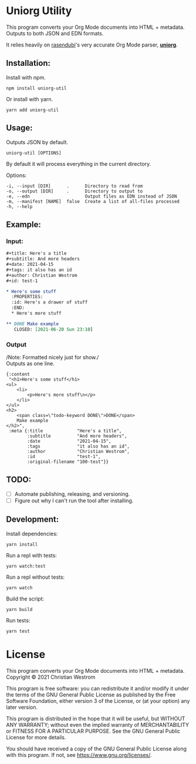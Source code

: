 * Uniorg Utility
  [[https://img.shields.io/circleci/build/gh/wildwestrom/uniorg-util/main.svg]]

This program converts your Org Mode documents into HTML + metadata.\\
Outputs to both JSON and EDN formats.

It relies heavily on [[https://github.com/rasendubi][rasendubi]]'s very accurate Org Mode parser, *[[https://github.com/rasendubi/uniorg][uniorg]]*.

** Installation:

   Install with npm.
   #+begin_src shell
   npm install uniorg-util
   #+end_src

   Or install with yarn.
   #+begin_src shell
   yarn add uniorg-util
   #+end_src

** Usage:
   Outputs JSON by default.
   #+begin_src shell
   uniorg-util [OPTIONS]
   #+end_src

   By default it will process everything in the current directory.

   Options:
   #+begin_example
     -i, --input [DIR]      .      Directory to read from
     -o, --output [DIR]     .      Directory to output to
     -e, --edn                     Output files as EDN instead of JSON
     -m, --manifest [NAME]  false  Create a list of all-files processed
     -h, --help
   #+end_example

** Example:

*** Input:

   #+begin_src org
#+title: Here's a title
#+subtitle: And more headers
#+date: 2021-04-15
#+tags: it also has an id
#+author: Christian Westrom
#+id: test-1

* Here's some stuff
  :PROPERTIES:
  :id: Here's a drawer of stuff
  :END:
  * Here's more stuff

** DONE Make example
   CLOSED: [2021-06-20 Sun 23:10]
   #+end_src

*** Output

    /Note: Formatted nicely just for show./\\
    Outputs as one line.
    #+begin_src edn
 {:content
  "<h1>Here's some stuff</h1>
 <ul>
     <li>
         <p>Here's more stuff\n</p>
     </li>
 </ul>
 <h2>
     <span class=\"todo-keyword DONE\">DONE</span>
     Make example
 </h2>",
  :meta {:title             "Here's a title",
         :subtitle          "And more headers",
         :date              "2021-04-15",
         :tags              "it also has an id",
         :author            "Christian Westrom",
         :id                "test-1",
         :original-filename "100-test"}}
    #+end_src


** TODO:
- [ ] Automate publishing, releasing, and versioning.
- [ ] Figure out why I can't run the tool after installing.


** Development:

   Install dependencies:
   #+begin_src shell
   yarn install
   #+end_src

   Run a repl with tests:
   #+begin_src shell
   yarn watch:test
   #+end_src

   Run a repl without tests:
   #+begin_src shell
   yarn watch
   #+end_src

   Build the script:
   #+begin_src shell
   yarn build
   #+end_src

   Run tests:
   #+begin_src shell
   yarn test
   #+end_src


* License
  This program converts your Org Mode documents into HTML + metadata.\\
  Copyright © 2021 Christian Westrom

  This program is free software: you can redistribute it and/or modify it
  under the terms of the GNU General Public License as published by the Free
  Software Foundation, either version 3 of the License, or (at your option)
  any later version.

  This program is distributed in the hope that it will be useful, but
  WITHOUT ANY WARRANTY; without even the implied warranty of MERCHANTABILITY
  or FITNESS FOR A PARTICULAR PURPOSE. See the GNU General Public License
  for more details.

  You should have received a copy of the GNU General Public License along
  with this program. If not, see <https://www.gnu.org/licenses/>.

 [[https://www.gnu.org/graphics/gplv3-or-later.png]]
